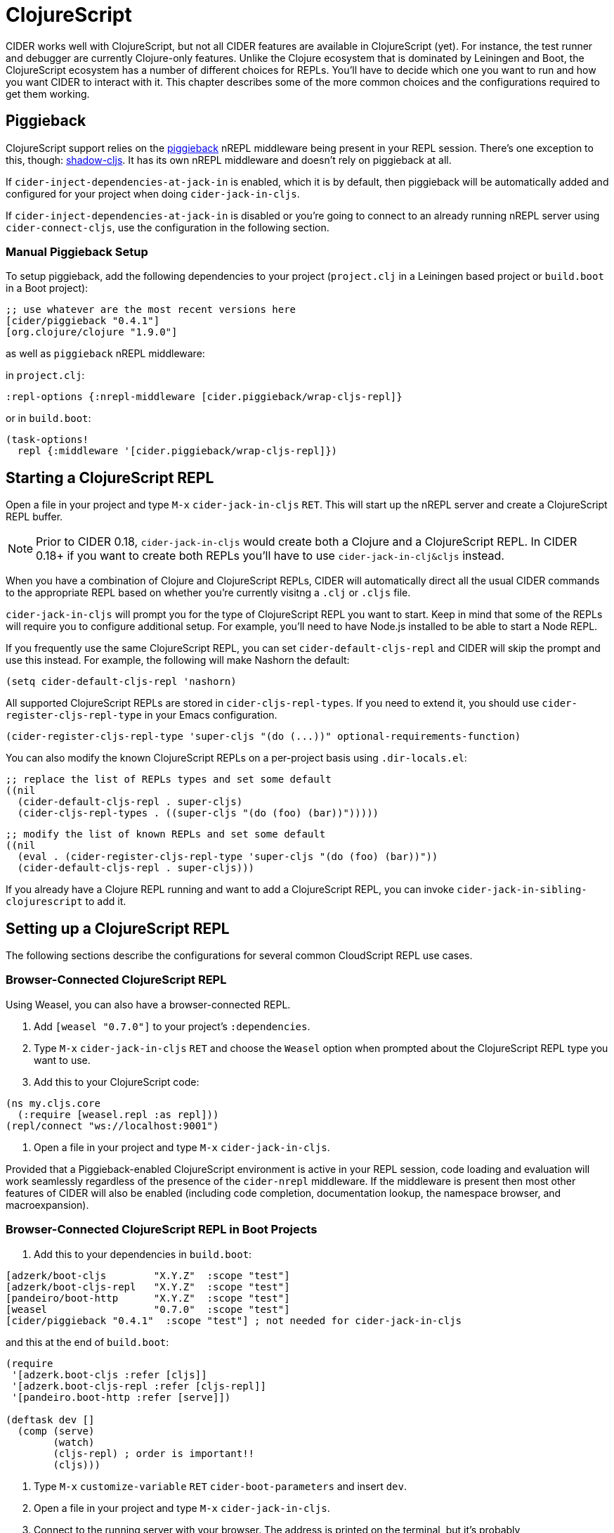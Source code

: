 = ClojureScript
:experimental:

CIDER works well with ClojureScript, but not all CIDER features are
available in ClojureScript (yet). For instance, the test runner and
debugger are currently Clojure-only features. Unlike the Clojure
ecosystem that is dominated by Leiningen and Boot, the ClojureScript
ecosystem has a number of different choices for REPLs. You'll have to
decide which one you want to run and how you want CIDER to interact
with it. This chapter describes some of the more common choices
and the configurations required to get them working.

== Piggieback

ClojureScript support relies on the https://github.com/nrepl/piggieback[piggieback] nREPL middleware
being present in your REPL session. There's one exception to this,
though: https://github.com/thheller/shadow-cljs[shadow-cljs]. It has its own nREPL middleware and doesn't rely
on piggieback at all.

If `cider-inject-dependencies-at-jack-in` is enabled, which it is by
default, then piggieback will be automatically added and configured
for your project when doing `cider-jack-in-cljs`.

If `cider-inject-dependencies-at-jack-in` is disabled or you're going
to connect to an already running nREPL server using
`cider-connect-cljs`, use the configuration in the following section.

=== Manual Piggieback Setup

To setup piggieback, add the following dependencies to your project
(`project.clj` in a Leiningen based project or `build.boot` in a Boot
project):

[source,clojure]
----
;; use whatever are the most recent versions here
[cider/piggieback "0.4.1"]
[org.clojure/clojure "1.9.0"]
----

as well as `piggieback` nREPL middleware:

in `project.clj`:

[source,clojure]
----
:repl-options {:nrepl-middleware [cider.piggieback/wrap-cljs-repl]}
----

or in `build.boot`:

[source,clojure]
----
(task-options!
  repl {:middleware '[cider.piggieback/wrap-cljs-repl]})
----

== Starting a ClojureScript REPL

Open a file in your project and type kbd:[M-x]
`cider-jack-in-cljs` kbd:[RET]. This will start up the nREPL
server and create a ClojureScript REPL buffer.

NOTE: Prior to CIDER 0.18, `cider-jack-in-cljs` would create both a Clojure and
a ClojureScript REPL. In CIDER 0.18+ if you want to create both REPLs
you'll have to use `cider-jack-in-clj&cljs` instead.

When you have a combination of Clojure and ClojureScript REPLs, CIDER
will automatically direct all the usual CIDER commands to the
appropriate REPL based on whether you're currently visitng a `.clj` or
`.cljs` file.

`cider-jack-in-cljs` will prompt you for the type of ClojureScript
REPL you want to start. Keep in mind that some of the REPLs will
require you to configure additional setup. For example, you'll need to
have Node.js installed to be able to start a Node REPL.

If you frequently use the same ClojureScript REPL, you can set
`cider-default-cljs-repl` and CIDER will skip the prompt and use this
instead. For example, the following will make Nashorn the default:

[source,lisp]
----
(setq cider-default-cljs-repl 'nashorn)
----

All supported ClojureScript REPLs are stored in
`cider-cljs-repl-types`. If you need to extend it, you should use
`cider-register-cljs-repl-type` in your Emacs configuration.

[source,lisp]
----
(cider-register-cljs-repl-type 'super-cljs "(do (...))" optional-requirements-function)
----

You can also modify the known ClojureScript REPLs on a per-project basis using
`.dir-locals.el`:

[source,lisp]
----
;; replace the list of REPLs types and set some default
((nil
  (cider-default-cljs-repl . super-cljs)
  (cider-cljs-repl-types . ((super-cljs "(do (foo) (bar))")))))
----

[source,lisp]
----
;; modify the list of known REPLs and set some default
((nil
  (eval . (cider-register-cljs-repl-type 'super-cljs "(do (foo) (bar))"))
  (cider-default-cljs-repl . super-cljs)))
----

If you already have a Clojure REPL running and want to add a
ClojureScript REPL, you can invoke
`cider-jack-in-sibling-clojurescript` to add it.

== Setting up a ClojureScript REPL

The following sections describe the configurations for several common
CloudScript REPL use cases.

=== Browser-Connected ClojureScript REPL

Using Weasel, you can also have a browser-connected REPL.

. Add `[weasel "0.7.0"]` to your project's `:dependencies`.
. Type kbd:[M-x] `cider-jack-in-cljs` kbd:[RET] and choose
the `Weasel` option when prompted about the ClojureScript REPL type you want
to use.
. Add this to your ClojureScript code:

[source,clojure]
----
(ns my.cljs.core
  (:require [weasel.repl :as repl]))
(repl/connect "ws://localhost:9001")
----

. Open a file in your project and type kbd:[M-x] `cider-jack-in-cljs`.

Provided that a Piggieback-enabled ClojureScript environment is active in your
REPL session, code loading and evaluation will work seamlessly regardless of the
presence of the `cider-nrepl` middleware. If the middleware is present then most
other features of CIDER will also be enabled (including code completion,
documentation lookup, the namespace browser, and macroexpansion).

=== Browser-Connected ClojureScript REPL in Boot Projects

. Add this to your dependencies in `build.boot`:

[source,clojure]
----
[adzerk/boot-cljs        "X.Y.Z"  :scope "test"]
[adzerk/boot-cljs-repl   "X.Y.Z"  :scope "test"]
[pandeiro/boot-http      "X.Y.Z"  :scope "test"]
[weasel                  "0.7.0"  :scope "test"]
[cider/piggieback "0.4.1"  :scope "test"] ; not needed for cider-jack-in-cljs
----

and this at the end of `build.boot`:

[source,clojure]
----
(require
 '[adzerk.boot-cljs :refer [cljs]]
 '[adzerk.boot-cljs-repl :refer [cljs-repl]]
 '[pandeiro.boot-http :refer [serve]])

(deftask dev []
  (comp (serve)
        (watch)
        (cljs-repl) ; order is important!!
        (cljs)))
----

. Type kbd:[M-x] `customize-variable` kbd:[RET] `cider-boot-parameters`
and insert `dev`.
. Open a file in your project and type kbd:[M-x] `cider-jack-in-cljs`.
. Connect to the running server with your browser. The address is printed on the terminal, but it's probably `+http://localhost:3000+`.

For more information visit https://github.com/adzerk-oss/boot-cljs-repl[boot-cljs-repl].

=== Using Figwheel (Leiningen-only)

WARNING: This has been deprecated in favour of using `figwheel-main`. Check out
the instructions in the next section.

You can also use https://github.com/bhauman/lein-figwheel[Figwheel] with CIDER.

. Set up Figwheel as normal, but make sure `:cljsbuild` and `:figwheel` settings are
in the root of your Leiningen project definition.
. Add these to your dev `:dependencies`:

[source,clojure]
----
[cider/piggieback "0.4.1"] ; not needed for cider-jack-in-cljs
[figwheel-sidecar "0.5.19"] ; use here whatever the current version of figwheel is
----

WARNING: Keep in mind that CIDER does not support versions versions of Piggieback older than 0.4. Make sure that you use a compatible version of Figwheel.

. Add this to your dev `:repl-options` (not needed for `cider-jack-in-cljs`):

[source,clojure]
----
:nrepl-middleware [cider.piggieback/wrap-cljs-repl]
----

. Start the REPL with `cider-jack-in-cljs` (kbd:[C-c C-x (C-)j (C-)s]). Select
`figwheel` when prompted for the ClojureScript REPL type.
. Open a browser to the Figwheel URL so that it can connect to your application.

You should also check out
https://github.com/bhauman/lein-figwheel/wiki/Using-the-Figwheel-REPL-within-NRepl[Figwheel's wiki].

=== Using Figwheel-main

NOTE: The instructions here assume you're using Leiningen. Adapting
them to your favourite build tool is up to you.

You can also use https://github.com/bhauman/figwheel-main[Figwheel-main] with CIDER.

. Add this to your dev `:dependencies` (not needed for `cider-jack-in-cljs`):

[source,clojure]
----
[cider/piggieback "0.4.1"]
----

. Add this to your dev `:repl-options` (not needed for `cider-jack-in-cljs`):

[source,clojure]
----
:nrepl-middleware [cider.piggieback/wrap-cljs-repl]
----

. Start the REPL with `cider-jack-in-cljs` (kbd:[C-c C-x (C-)j (C-)s]). When CIDER prompts about the ClojureScript REPL type,
type `figwheel-main`.
. Select the Figwheel build to run when prompted for it. (e.g. `:dev`).

=== Using shadow-cljs

Provided you've configured your project correctly, you can simply use
`cider-jack-in-cljs` for `shadow-cljs`.

This will automatically start the shadow-cljs server and connect to
it. You'll also be prompted for the build to use.

Alternatively you can start the server manually with something like:

[source,sh]
----
$ npx shadow-cljs server
----

And connect to it with `cider-connect`.

If you already have a running server watching a build (for instance
you have already run `npx shadow-cljs watch :dev`), you can use the
`shadow-select` CLJS REPL and specify `:dev` when prompted.

== Working with `.cljc` files

Ordinarily, CIDER dispatches code from `clj` files to Clojure REPLs
and `cljs` files to ClojureScript REPLs. But``cljc`` files have two
possible connection targets, both of which are valid. So, by default,
CIDER tries to evaluate `cljc` files in all matching connection
buffers, both `clj` and `cljs`, if present.

Thus, if you're evaluating the code `(+ 2 2)` in a `cljc` file and you
have both an active Clojure and ClojureScript REPL then the code is
going to be evaluated twice, once in each of the REPLs.  In fact, you
can create multiple clj and cljs sibling connections (kbd:[C-c C-x C-s C-s/j]) within a CIDER session and evaluation will be directed
into all REPLs simultaneously. See xref:usage/managing_connections.adoc[Managing
Connections] for more details.
